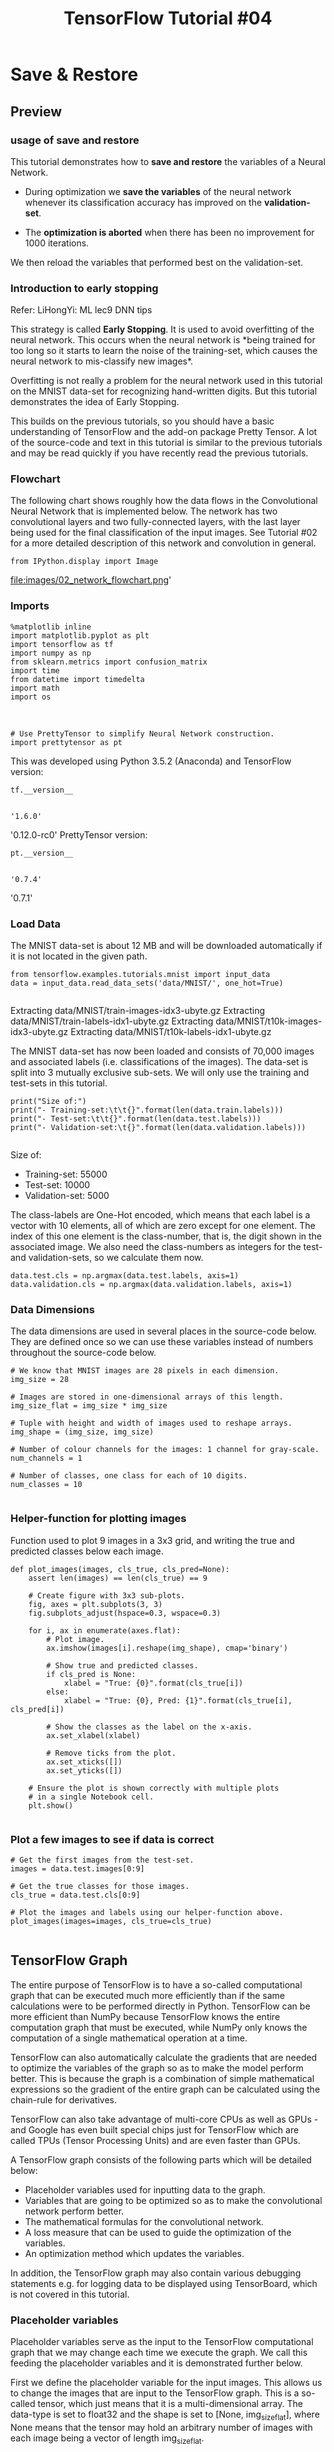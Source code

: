#+TITLE: TensorFlow Tutorial #04
* Save & Restore
** Preview
*** usage of save and restore
This tutorial demonstrates how to *save and restore* the variables of a Neural
Network.

- During optimization we *save the variables* of the neural network whenever its
  classification accuracy has improved on the *validation-set*.

- The *optimization is aborted* when there has been no improvement for 1000
  iterations.

We then reload the variables that performed best on the validation-set.

*** Introduction to early stopping
Refer: LiHongYi: ML lec9 DNN tips

This strategy is called *Early Stopping*. It is used to avoid overfitting of the
neural network. This occurs when the neural network is *being trained for too
long so it starts to learn the noise of the training-set, which causes the
neural network to mis-classify new images*.

Overfitting is not really a problem for the neural network used in this tutorial
on the MNIST data-set for recognizing hand-written digits. But this tutorial
demonstrates the idea of Early Stopping.

This builds on the previous tutorials, so you should have a basic understanding
of TensorFlow and the add-on package Pretty Tensor. A lot of the source-code and
text in this tutorial is similar to the previous tutorials and may be read
quickly if you have recently read the previous tutorials.

*** Flowchart
The following chart shows roughly how the data flows in the Convolutional Neural
Network that is implemented below. The network has two convolutional layers and
two fully-connected layers, with the last layer being used for the final
classification of the input images. See Tutorial #02 for a more detailed
description of this network and convolution in general.

#+BEGIN_SRC ipython :session :exports both :async t :results raw drawer
from IPython.display import Image
#+END_SRC

file:images/02_network_flowchart.png'

*** Imports
#+BEGIN_SRC ipython :session :exports both :async t :results raw drawer
%matplotlib inline
import matplotlib.pyplot as plt
import tensorflow as tf
import numpy as np
from sklearn.metrics import confusion_matrix
import time
from datetime import timedelta
import math
import os
#+END_SRC

#+RESULTS:
:RESULTS:
# Out[1]:
:END:

​
#+BEGIN_SRC ipython :session :exports both :async t :results raw drawer
# Use PrettyTensor to simplify Neural Network construction.
import prettytensor as pt
#+END_SRC

#+RESULTS:
:RESULTS:
# Out[2]:
:END:

This was developed using Python 3.5.2 (Anaconda) and TensorFlow version:

#+BEGIN_SRC ipython :session :exports both :async t :results raw drawer
tf.__version__

#+END_SRC

#+RESULTS:
:RESULTS:
# Out[3]:
: '1.6.0'
:END:

'0.12.0-rc0'
PrettyTensor version:

#+BEGIN_SRC ipython :session :exports both :async t :results raw drawer
pt.__version__

#+END_SRC

#+RESULTS:
:RESULTS:
# Out[4]:
: '0.7.4'
:END:

'0.7.1'

*** Load Data
The MNIST data-set is about 12 MB and will be downloaded automatically if it is
not located in the given path.

#+BEGIN_SRC ipython :session :exports both :async t :results raw drawer
from tensorflow.examples.tutorials.mnist import input_data
data = input_data.read_data_sets('data/MNIST/', one_hot=True)

#+END_SRC

#+RESULTS:
:RESULTS:
# Out[5]:
:END:

Extracting data/MNIST/train-images-idx3-ubyte.gz
Extracting data/MNIST/train-labels-idx1-ubyte.gz
Extracting data/MNIST/t10k-images-idx3-ubyte.gz
Extracting data/MNIST/t10k-labels-idx1-ubyte.gz

The MNIST data-set has now been loaded and consists of 70,000 images and
associated labels (i.e. classifications of the images). The data-set is split
into 3 mutually exclusive sub-sets. We will only use the training and test-sets
in this tutorial.

#+BEGIN_SRC ipython :session :exports both :async t :results raw drawer
print("Size of:")
print("- Training-set:\t\t{}".format(len(data.train.labels)))
print("- Test-set:\t\t{}".format(len(data.test.labels)))
print("- Validation-set:\t{}".format(len(data.validation.labels)))

#+END_SRC

#+RESULTS:
:RESULTS:
# Out[6]:
:END:

Size of:
- Training-set:		55000
- Test-set:		10000
- Validation-set:	5000

The class-labels are One-Hot encoded, which means that each label is a vector
with 10 elements, all of which are zero except for one element. The index of
this one element is the class-number, that is, the digit shown in the associated
image. We also need the class-numbers as integers for the test- and
validation-sets, so we calculate them now.

#+BEGIN_SRC ipython :session :exports both :async t :results raw drawer
data.test.cls = np.argmax(data.test.labels, axis=1)
data.validation.cls = np.argmax(data.validation.labels, axis=1)
#+END_SRC

#+RESULTS:
:RESULTS:
# Out[8]:
:END:

*** Data Dimensions
The data dimensions are used in several places in the source-code below. They
are defined once so we can use these variables instead of numbers throughout the
source-code below.

#+BEGIN_SRC ipython :session :exports both :async t :results raw drawer
# We know that MNIST images are 28 pixels in each dimension.
img_size = 28

# Images are stored in one-dimensional arrays of this length.
img_size_flat = img_size * img_size

# Tuple with height and width of images used to reshape arrays.
img_shape = (img_size, img_size)

# Number of colour channels for the images: 1 channel for gray-scale.
num_channels = 1

# Number of classes, one class for each of 10 digits.
num_classes = 10

#+END_SRC

#+RESULTS:
:RESULTS:
# Out[10]:
:END:

*** Helper-function for plotting images
Function used to plot 9 images in a 3x3 grid, and writing the true and predicted
classes below each image.

#+BEGIN_SRC ipython :session :exports both :async t :results raw drawer
def plot_images(images, cls_true, cls_pred=None):
    assert len(images) == len(cls_true) == 9

    # Create figure with 3x3 sub-plots.
    fig, axes = plt.subplots(3, 3)
    fig.subplots_adjust(hspace=0.3, wspace=0.3)

    for i, ax in enumerate(axes.flat):
        # Plot image.
        ax.imshow(images[i].reshape(img_shape), cmap='binary')

        # Show true and predicted classes.
        if cls_pred is None:
            xlabel = "True: {0}".format(cls_true[i])
        else:
            xlabel = "True: {0}, Pred: {1}".format(cls_true[i], cls_pred[i])

        # Show the classes as the label on the x-axis.
        ax.set_xlabel(xlabel)

        # Remove ticks from the plot.
        ax.set_xticks([])
        ax.set_yticks([])

    # Ensure the plot is shown correctly with multiple plots
    # in a single Notebook cell.
    plt.show()

#+END_SRC

#+RESULTS:
:RESULTS:
# Out[12]:
:END:

*** Plot a few images to see if data is correct
#+BEGIN_SRC ipython :session :exports both :async t :results raw drawer
 # Get the first images from the test-set.
 images = data.test.images[0:9]

 # Get the true classes for those images.
 cls_true = data.test.cls[0:9]

 # Plot the images and labels using our helper-function above.
 plot_images(images=images, cls_true=cls_true)

#+END_SRC

#+RESULTS:
:RESULTS:
# Out[13]:
[[file:./obipy-resources/6119MNy.png]]
:END:

** TensorFlow Graph
 The entire purpose of TensorFlow is to have a so-called computational graph
 that can be executed much more efficiently than if the same calculations were
 to be performed directly in Python. TensorFlow can be more efficient than NumPy
 because TensorFlow knows the entire computation graph that must be executed,
 while NumPy only knows the computation of a single mathematical operation at a
 time.

 TensorFlow can also automatically calculate the gradients that are needed to
 optimize the variables of the graph so as to make the model perform better.
 This is because the graph is a combination of simple mathematical expressions
 so the gradient of the entire graph can be calculated using the chain-rule for
 derivatives.

 TensorFlow can also take advantage of multi-core CPUs as well as GPUs - and
 Google has even built special chips just for TensorFlow which are called TPUs
 (Tensor Processing Units) and are even faster than GPUs.

 A TensorFlow graph consists of the following parts which will be detailed
 below:


  - Placeholder variables used for inputting data to the graph.
  - Variables that are going to be optimized so as to make the convolutional network perform better.
  - The mathematical formulas for the convolutional network.
  - A loss measure that can be used to guide the optimization of the variables.
  - An optimization method which updates the variables.


In addition, the TensorFlow graph may also contain various debugging statements
e.g. for logging data to be displayed using TensorBoard, which is not covered in
this tutorial.

*** Placeholder variables
 Placeholder variables serve as the input to the TensorFlow computational graph
 that we may change each time we execute the graph. We call this feeding the
 placeholder variables and it is demonstrated further below.

 First we define the placeholder variable for the input images. This allows us
 to change the images that are input to the TensorFlow graph. This is a
 so-called tensor, which just means that it is a multi-dimensional array. The
 data-type is set to float32 and the shape is set to [None, img_size_flat],
 where None means that the tensor may hold an arbitrary number of images with
 each image being a vector of length img_size_flat.

#+BEGIN_SRC ipython :session :exports both :async t :results raw drawer
 x = tf.placeholder(tf.float32, shape=[None, img_size_flat], name='x')

#+END_SRC

#+RESULTS:
:RESULTS:
# Out[14]:
:END:

The convolutional layers expect x to be encoded as a 4-dim tensor so we have to
reshape it so its shape is instead [num_images, img_height, img_width,
num_channels]. Note that img_height == img_width == img_size and num_images can
be inferred automatically by using -1 for the size of the first dimension. So
the reshape operation is:

#+BEGIN_SRC ipython :session :exports both :async t :results raw drawer
 x_image = tf.reshape(x, [-1, img_size, img_size, num_channels])

#+END_SRC

#+RESULTS:
:RESULTS:
# Out[15]:
:END:

 Next we have the placeholder variable for the true labels associated with the
 images that were input in the placeholder variable x. The shape of this
 placeholder variable is [None, num_classes] which means it may hold an
 arbitrary number of labels and each label is a vector of length num_classes
 which is 10 in this case.

#+BEGIN_SRC ipython :session :exports both :async t :results raw drawer
 y_true = tf.placeholder(tf.float32, shape=[None, 10], name='y_true')

#+END_SRC

#+RESULTS:
:RESULTS:
# Out[16]:
:END:

 We could also have a placeholder variable for the class-number, but we will
 instead calculate it using argmax. Note that this is a TensorFlow operator so
 nothing is calculated at this point.

#+BEGIN_SRC ipython :session :exports both :async t :results raw drawer
 y_true_cls = tf.argmax(y_true, axis=1)
#+END_SRC

#+RESULTS:
:RESULTS:
# Out[17]:
:END:

*** Neural Network
 This section implements the *Convolutional Neural Network using Pretty Tensor*,
 which is much simpler than a direct implementation in TensorFlow, see Tutorial
 #03.

 The basic idea is to *wrap the input tensor x_image* in a *Pretty Tensor
 object* which has helper-functions for adding new computational layers so as to
 create an entire neural network. Pretty Tensor takes care of the variable
 allocation, etc.

#+BEGIN_SRC ipython :session :exports both :async t :results raw drawer
 x_pretty = pt.wrap(x_image)

#+END_SRC

#+RESULTS:
:RESULTS:
# Out[18]:
:END:

 Now that we have wrapped the input image in a Pretty Tensor object, we can add
 the convolutional and fully-connected layers in just a few lines of
 source-code.

 Note that ~pt.defaults_scope(activation_fn=tf.nn.relu)~ makes
 ~activation_fn=tf.nn.relu~ an argument for *each of the layers* constructed
 inside the with-block, so that Rectified Linear Units (ReLU) are used for each
 of these layers. The defaults_scope makes it easy to change arguments for all
 of the layers.

#+BEGIN_SRC ipython :session :exports both :async t :results raw drawer
 with pt.defaults_scope(activation_fn=tf.nn.relu):
     y_pred, loss = x_pretty.\
         conv2d(kernel=5, depth=16, name='layer_conv1').\
         max_pool(kernel=2, stride=2).\
         conv2d(kernel=5, depth=36, name='layer_conv2').\
         max_pool(kernel=2, stride=2).\
         flatten().\
         fully_connected(size=128, name='layer_fc1').\
         softmax_classifier(num_classes=num_classes, labels=y_true)

#+END_SRC

#+RESULTS:
:RESULTS:
# Out[19]:
:END:

*** Getting the Weights
 Further below, we want to *plot the weights of the neural network*. When the
 network is constructed using Pretty Tensor, all the variables of the layers are
 created indirectly by Pretty Tensor. We therefore have to retrieve the
 variables from TensorFlow.

 We used the names ~layer_conv1~ and ~layer_conv2~ for the two convolutional
 layers. These are also called *variable scopes* (not to be confused with
 ~defaults_scope~ as described above). Pretty Tensor automatically gives names
 to the variables it creates for each layer, so we can retrieve the weights for
 a layer using the *layer's scope-name* and the variable-name.

 The implementation is somewhat awkward because we have to use the TensorFlow
 function ~get_variable()~ which was designed for another purpose; either

 - creating a new variable
 - re-using an existing variable.

 The easiest thing is to make the following helper-function.

#+BEGIN_SRC ipython :session :exports both :async t :results raw drawer
 def get_weights_variable(layer_name):
     # Retrieve an existing variable named 'weights' in the scope
     # with the given layer_name.
     # This is awkward because the TensorFlow function was
     # really intended for another purpose.

     with tf.variable_scope(layer_name, reuse=True):
         variable = tf.get_variable('weights')

     return variable

#+END_SRC

#+RESULTS:
:RESULTS:
# Out[20]:
:END:

 Using this helper-function we can retrieve the variables. These are TensorFlow
 objects. In order to get the contents of the variables, you must do something
 like: contents = session.run(weights_conv1) as demonstrated further below.

#+BEGIN_SRC ipython :session :exports both :async t :results raw drawer
 weights_conv1 = get_weights_variable(layer_name='layer_conv1')
 weights_conv2 = get_weights_variable(layer_name='layer_conv2')

#+END_SRC

#+RESULTS:
:RESULTS:
# Out[21]:
:END:

*** Optimization Method
 Pretty Tensor gave us the predicted class-label (y_pred) as well as a
 loss-measure that must be minimized, so as to improve the ability of the neural
 network to classify the input images.

 It is unclear from the documentation for Pretty Tensor whether the loss-measure
 is cross-entropy or something else. But we now use the AdamOptimizer to
 minimize the loss.

 Note that optimization is not performed at this point. In fact, nothing is
 calculated at all, we just add the optimizer-object to the TensorFlow graph for
 later execution.

#+BEGIN_SRC ipython :session :exports both :async t :results raw drawer
 optimizer = tf.train.AdamOptimizer(learning_rate=1e-4).minimize(loss)

#+END_SRC

#+RESULTS:
:RESULTS:
# Out[22]:
:END:

*** Performance Measures
 We need a few more *performance measures to display the progress* to the user.

 First we calculate the predicted class number from the output of the neural
 network ~y_pred~, which is a vector with 10 elements. The class number is the
 index of the largest element.

#+BEGIN_SRC ipython :session :exports both :async t :results raw drawer
 y_pred_cls = tf.argmax(y_pred, dimension=1)

#+END_SRC

#+RESULTS:
:RESULTS:
# Out[23]:
:END:

 Then we create a vector of booleans telling us whether the predicted class
 equals the true class of each image.

#+BEGIN_SRC ipython :session :exports both :async t :results raw drawer
 correct_prediction = tf.equal(y_pred_cls, y_true_cls)

#+END_SRC

#+RESULTS:
:RESULTS:
# Out[24]:
:END:

The classification accuracy is calculated by first type-casting the vector of
booleans to floats, so that False becomes 0 and True becomes 1, and then taking
the average of these numbers.

#+BEGIN_SRC ipython :session :exports both :async t :results raw drawer
 accuracy = tf.reduce_mean(tf.cast(correct_prediction, tf.float32))

#+END_SRC

#+RESULTS:
:RESULTS:
# Out[25]:
:END:

*** Saver
 In order to *save the variables of the neural network*, we now create a
 so-called *Saver-object* which is used for *storing and retrieving* all the
 variables of the TensorFlow graph. Nothing is actually saved at this point,
 which will be done further below in the ~optimize()~ function.

#+BEGIN_SRC ipython :session :exports both :async t :results raw drawer
 saver = tf.train.Saver()

#+END_SRC

#+RESULTS:
:RESULTS:
# Out[26]:
:END:

 The *saved files* are often called *checkpoints* because they may be written at
 regular intervals during optimization.

 This is the directory used for saving and retrieving the data.

#+BEGIN_SRC ipython :session :exports both :async t :results raw drawer
 save_dir = 'checkpoints/'

#+END_SRC

#+RESULTS:
:RESULTS:
# Out[27]:
:END:

Create the directory if it does not exist.

#+BEGIN_SRC ipython :session :exports both :async t :results raw drawer
 if not os.path.exists(save_dir):
     os.makedirs(save_dir)

#+END_SRC

#+RESULTS:
:RESULTS:
# Out[28]:
:END:

 This is the path for the checkpoint-file.

#+BEGIN_SRC ipython :session :exports both :async t :results raw drawer
 save_path = os.path.join(save_dir, 'best_validation')

#+END_SRC

#+RESULTS:
:RESULTS:
# Out[29]:
:END:

** TensorFlow Run
*** Create TensorFlow session
 Once the TensorFlow graph has been created, we have to create a TensorFlow
 session which is used to execute the graph.

#+BEGIN_SRC ipython :session :exports both :async t :results raw drawer
 session = tf.Session()

#+END_SRC

#+RESULTS:
:RESULTS:
# Out[30]:
:END:

*** Initialize variables
 The variables for weights and biases must be initialized before we start
 optimizing them. We make a simple wrapper-function for this, because we will
 call it again below.

#+BEGIN_SRC ipython :session :exports both :async t :results raw drawer
 def init_variables():
     session.run(tf.global_variables_initializer())

#+END_SRC

#+RESULTS:
:RESULTS:
# Out[31]:
:END:

Execute the function now to initialize the variables.

#+BEGIN_SRC ipython :session :exports both :async t :results raw drawer
 init_variables()
#+END_SRC

#+RESULTS:
:RESULTS:
# Out[32]:
:END:

*** Helper-function to perform optimization iterations
 There are 55,000 images in the training-set. It takes a long time to calculate
 the gradient of the model using all these images. We therefore only use a small
 batch of images in each iteration of the optimizer.

 If your computer crashes or becomes very slow because you run out of RAM, then
 you may try and lower this number, but you may then need to perform more
 optimization iterations.

#+BEGIN_SRC ipython :session :exports both :async t :results raw drawer
 train_batch_size = 64

#+END_SRC

#+RESULTS:
:RESULTS:
# Out[33]:
:END:

 The classification accuracy for the validation-set will be calculated for every
 100 iterations of the optimization function below. The optimization will be
 stopped if the validation accuracy has not been improved in 1000 iterations. We
 need a few variables to keep track of this.

#+BEGIN_SRC ipython :session :exports both :async t :results raw drawer
 # Best validation accuracy seen so far.
 best_validation_accuracy = 0.0

 # Iteration-number for last improvement to validation accuracy.
 last_improvement = 0

 # Stop optimization if no improvement found in this many iterations.
 require_improvement = 1000

#+END_SRC

#+RESULTS:
:RESULTS:
# Out[34]:
:END:

 Function for performing a number of optimization iterations so as to
 *gradually* *improve the variables of the network layers*. In each iteration, a
 new batch of data is selected from the training-set and then TensorFlow
 executes the optimizer using those training samples. The progress is printed
 every 100 iterations where the validation accuracy is also calculated and saved
 to a file if it is an improvement.

#+BEGIN_SRC ipython :session :exports both :async t :results raw drawer
 # Counter for total number of iterations performed so far.
 total_iterations = 0

 def optimize(num_iterations):
     # Ensure we update the global variables rather than local copies.
     global total_iterations
     global best_validation_accuracy
     global last_improvement

     # Start-time used for printing time-usage below.
     start_time = time.time()

     for i in range(num_iterations):

         # Increase the total number of iterations performed.
         # It is easier to update it in each iteration because
         # we need this number several times in the following.
         total_iterations += 1

         # Get a batch of training examples.
         # x_batch now holds a batch of images and
         # y_true_batch are the true labels for those images.
         x_batch, y_true_batch = data.train.next_batch(train_batch_size)

         # Put the batch into a dict with the proper names
         # for placeholder variables in the TensorFlow graph.
         feed_dict_train = {x: x_batch,
                            y_true: y_true_batch}

         # Run the optimizer using this batch of training data.
         # TensorFlow assigns the variables in feed_dict_train
         # to the placeholder variables and then runs the optimizer.
         session.run(optimizer, feed_dict=feed_dict_train)

         # Print status every 100 iterations and after last iteration.
         if (total_iterations % 100 == 0) or (i == (num_iterations - 1)):

             # Calculate the accuracy on the training-batch.
             acc_train = session.run(accuracy, feed_dict=feed_dict_train)

             # Calculate the accuracy on the validation-set.
             # The function returns 2 values but we only need the first.
             acc_validation, _ = validation_accuracy()

             # If validation accuracy is an improvement over best-known.
             if acc_validation > best_validation_accuracy:
                 # Update the best-known validation accuracy.
                 best_validation_accuracy = acc_validation

                 # Set the iteration for the last improvement to current.
                 last_improvement = total_iterations

                 # Save all variables of the TensorFlow graph to file.
                 saver.save(sess=session, save_path=save_path)

                 # A string to be printed below, shows improvement found.
                 improved_str = '*'
             else:
                 # An empty string to be printed below.
                 # Shows that no improvement was found.
                 improved_str = ''

             # Status-message for printing.
             msg = "Iter: {0:>6}, Train-Batch Accuracy: {1:>6.1%}, Validation Acc: {2:>6.1%} {3}"

             # Print it.
             print(msg.format(i + 1, acc_train, acc_validation, improved_str))

         # If no improvement found in the required number of iterations.
         if total_iterations - last_improvement > require_improvement:
             print("No improvement found in a while, stopping optimization.")

             # Break out from the for-loop.
             break

     # Ending time.
     end_time = time.time()

     # Difference between start and end-times.
     time_dif = end_time - start_time

     # Print the time-usage.
     print("Time usage: " + str(timedelta(seconds=int(round(time_dif)))))

#+END_SRC

#+RESULTS:
:RESULTS:
# Out[35]:
:END:

*** Helper-function to plot example errors
 Function for plotting examples of images from the test-set that have been
 mis-classified.

#+BEGIN_SRC ipython :session :exports both :async t :results raw drawer
 def plot_example_errors(cls_pred, correct):
     # This function is called from print_test_accuracy() below.

     # cls_pred is an array of the predicted class-number for
     # all images in the test-set.

     # correct is a boolean array whether the predicted class
     # is equal to the true class for each image in the test-set.

     # Negate the boolean array.
     incorrect = (correct == False)

     # Get the images from the test-set that have been
     # incorrectly classified.
     images = data.test.images[incorrect]

     # Get the predicted classes for those images.
     cls_pred = cls_pred[incorrect]

     # Get the true classes for those images.
     cls_true = data.test.cls[incorrect]

     # Plot the first 9 images.
     plot_images(images=images[0:9],
                 cls_true=cls_true[0:9],
                 cls_pred=cls_pred[0:9])

#+END_SRC

#+RESULTS:
:RESULTS:
# Out[36]:
:END:

*** Helper-function to plot confusion matrix

    #+BEGIN_SRC ipython :session :exports both :async t :results raw drawer
 def plot_confusion_matrix(cls_pred):
     # This is called from print_test_accuracy() below.

     # cls_pred is an array of the predicted class-number for
     # all images in the test-set.

     # Get the true classifications for the test-set.
     cls_true = data.test.cls

     # Get the confusion matrix using sklearn.
     cm = confusion_matrix(y_true=cls_true,
                           y_pred=cls_pred)

     # Print the confusion matrix as text.
     print(cm)

     # Plot the confusion matrix as an image.
     plt.matshow(cm)

     # Make various adjustments to the plot.
     plt.colorbar()
     tick_marks = np.arange(num_classes)
     plt.xticks(tick_marks, range(num_classes))
     plt.yticks(tick_marks, range(num_classes))
     plt.xlabel('Predicted')
     plt.ylabel('True')

     # Ensure the plot is shown correctly with multiple plots
     # in a single Notebook cell.
     plt.show()

    #+END_SRC

    #+RESULTS:
    :RESULTS:
    # Out[37]:
    :END:

*** Helper-functions for calculating classifications
 This function calculates the predicted classes of images and also returns a
 boolean array whether the classification of each image is correct.

 The calculation is done in batches because it might use too much RAM otherwise.
 If your computer crashes then you can try and lower the batch-size.

#+BEGIN_SRC ipython :session :exports both :async t :results raw drawer
 # Split the data-set in batches of this size to limit RAM usage.
 batch_size = 256

 def predict_cls(images, labels, cls_true):
     # Number of images.
     num_images = len(images)

     # Allocate an array for the predicted classes which
     # will be calculated in batches and filled into this array.
     cls_pred = np.zeros(shape=num_images, dtype=np.int)

     # Now calculate the predicted classes for the batches.
     # We will just iterate through all the batches.
     # There might be a more clever and Pythonic way of doing this.

     # The starting index for the next batch is denoted i.
     i = 0

     while i < num_images:
         # The ending index for the next batch is denoted j.
         j = min(i + batch_size, num_images)

         # Create a feed-dict with the images and labels
         # between index i and j.
         feed_dict = {x: images[i:j, :],
                      y_true: labels[i:j, :]}

         # Calculate the predicted class using TensorFlow.
         cls_pred[i:j] = session.run(y_pred_cls, feed_dict=feed_dict)

         # Set the start-index for the next batch to the
         # end-index of the current batch.
         i = j

     # Create a boolean array whether each image is correctly classified.
     correct = (cls_true == cls_pred)

     return correct, cls_pred

#+END_SRC

#+RESULTS:
:RESULTS:
# Out[38]:
:END:

Calculate the predicted class for the test-set.

#+BEGIN_SRC ipython :session :exports both :async t :results raw drawer
 def predict_cls_test():
     return predict_cls(images = data.test.images,
                        labels = data.test.labels,
                        cls_true = data.test.cls)

#+END_SRC

#+RESULTS:
:RESULTS:
# Out[39]:
:END:

Calculate the predicted class for the validation-set.

#+BEGIN_SRC ipython :session :exports both :async t :results raw drawer
 def predict_cls_validation():
     return predict_cls(images = data.validation.images,
                        labels = data.validation.labels,
                        cls_true = data.validation.cls)

#+END_SRC

#+RESULTS:
:RESULTS:
# Out[40]:
:END:

*** Helper-functions for the classification accuracy
 This function calculates the classification accuracy given a boolean array
 whether each image was correctly classified. E.g. cls_accuracy([True, True,
 False, False, False]) = 2/5 = 0.4

#+BEGIN_SRC ipython :session :exports both :async t :results raw drawer
 def cls_accuracy(correct):
     # Calculate the number of correctly classified images.
     # When summing a boolean array, False means 0 and True means 1.
     correct_sum = correct.sum()

     # Classification accuracy is the number of correctly classified
     # images divided by the total number of images in the test-set.
     acc = float(correct_sum) / len(correct)

     return acc, correct_sum

#+END_SRC

#+RESULTS:
:RESULTS:
# Out[41]:
:END:

 Calculate the classification accuracy on the validation-set.

#+BEGIN_SRC ipython :session :exports both :async t :results raw drawer
 def validation_accuracy():
     # Get the array of booleans whether the classifications are correct
     # for the validation-set.
     # The function returns two values but we only need the first.
     correct, _ = predict_cls_validation()

     # Calculate the classification accuracy and return it.
     return cls_accuracy(correct)

#+END_SRC

#+RESULTS:
:RESULTS:
# Out[42]:
:END:

*** Helper-function for showing the performance
 Function for printing the classification accuracy on the test-set.

 It takes a while to compute the classification for all the images in the
 test-set, that's why the results are re-used by calling the above functions
 directly from this function, so the classifications don't have to be
 recalculated by each function.

#+BEGIN_SRC ipython :session :exports both :async t :results raw drawer
 def print_test_accuracy(show_example_errors=False,
                         show_confusion_matrix=False):

     # For all the images in the test-set,
     # calculate the predicted classes and whether they are correct.
     correct, cls_pred = predict_cls_test()

     # Classification accuracy and the number of correct classifications.
     acc, num_correct = cls_accuracy(correct)

     # Number of images being classified.
     num_images = len(correct)

     # Print the accuracy.
     msg = "Accuracy on Test-Set: {0:.1%} ({1} / {2})"
     print(msg.format(acc, num_correct, num_images))

     # Plot some examples of mis-classifications, if desired.
     if show_example_errors:
         print("Example errors:")
         plot_example_errors(cls_pred=cls_pred, correct=correct)

     # Plot the confusion matrix, if desired.
     if show_confusion_matrix:
         print("Confusion Matrix:")
         plot_confusion_matrix(cls_pred=cls_pred)

#+END_SRC

#+RESULTS:
:RESULTS:
# Out[43]:
:END:

*** Helper-function for plotting convolutional weights
#+BEGIN_SRC ipython :session :exports both :async t :results raw drawer
  def plot_conv_weights(weights, input_channel=0):
      # Assume weights are TensorFlow ops for 4-dim variables
      # e.g. weights_conv1 or weights_conv2.

      # Retrieve the values of the weight-variables from TensorFlow.
      # A feed-dict is not necessary because nothing is calculated.
      w = session.run(weights)

      # Print mean and standard deviation.
      print("Mean: {0:.5f}, Stdev: {1:.5f}".format(w.mean(), w.std()))

      # Get the lowest and highest values for the weights.
      # This is used to correct the colour intensity across
      # the images so they can be compared with each other.
      w_min = np.min(w)
      w_max = np.max(w)

      # Number of filters used in the conv. layer.
      num_filters = w.shape[3]

      # Number of grids to plot.
      # Rounded-up, square-root of the number of filters.
      num_grids = math.ceil(math.sqrt(num_filters))

      # Create figure with a grid of sub-plots.
      fig, axes = plt.subplots(num_grids, num_grids)

      # Plot all the filter-weights.
      for i, ax in enumerate(axes.flat):
          # Only plot the valid filter-weights.
          if i<num_filters:
              # Get the weights for the i'th filter of the input channel.
              # The format of this 4-dim tensor is determined by the
              # TensorFlow API. See Tutorial #02 for more details.
              img = w[:, :, input_channel, i]

              # Plot image.
              ax.imshow(img, vmin=w_min, vmax=w_max,
                        interpolation='nearest', cmap='seismic')

          # Remove ticks from the plot.
          ax.set_xticks([])
          ax.set_yticks([])

      # Ensure the plot is shown correctly with multiple plots
      # in a single Notebook cell.
      plt.show()

#+END_SRC

#+RESULTS:
:RESULTS:
# Out[44]:
:END:

*** Performance before any optimization
 The accuracy on the test-set is very low because the model variables have only
 been initialized and not optimized at all, so it just classifies the images
 randomly.

#+BEGIN_SRC ipython :session :exports both :async t :results raw drawer
 print_test_accuracy()

#+END_SRC

#+RESULTS:
:RESULTS:
# Out[45]:
:END:

 Accuracy on Test-Set: 8.5% (849 / 10000)

 The convolutional weights are random, but it can be difficult to see any
 difference from the optimized weights that are shown below. The mean and
 standard deviation is shown so we can see whether there is a difference.

#+BEGIN_SRC ipython :session :exports both :async t :results raw drawer
 plot_conv_weights(weights=weights_conv1)

#+END_SRC

#+RESULTS:
:RESULTS:
# Out[47]:
[[file:./obipy-resources/6119LhH.png]]
:END:

 Mean: 0.00880, Stdev: 0.28635

*** Perform 10,000 optimization iterations and save variables
 We now perform 10,000 optimization iterations and *abort the optimization* if
 no improvement is found on the validation-set *in 1000 iterations*.

 An asterisk * is shown if the classification accuracy on the validation-set is
 an improvement.

#+BEGIN_SRC ipython :session :exports both :async t :results raw drawer
 optimize(num_iterations=10000) #<- will save the variables inside of this fn
#+END_SRC

#+RESULTS:
:RESULTS:
# Out[48]:
:END:

 Iter:    100, Train-Batch Accuracy:  84.4%, Validation Acc:  85.2% *
 Iter:    200, Train-Batch Accuracy:  92.2%, Validation Acc:  91.5% *
 Iter:    300, Train-Batch Accuracy:  95.3%, Validation Acc:  93.7% *
 Iter:    400, Train-Batch Accuracy:  92.2%, Validation Acc:  94.3% *
 Iter:    500, Train-Batch Accuracy:  98.4%, Validation Acc:  94.7% *
 Iter:    600, Train-Batch Accuracy:  93.8%, Validation Acc:  94.7%
 Iter:    700, Train-Batch Accuracy:  98.4%, Validation Acc:  95.6% *
 Iter:    800, Train-Batch Accuracy: 100.0%, Validation Acc:  96.3% *
 Iter:    900, Train-Batch Accuracy:  98.4%, Validation Acc:  96.4% *
 Iter:   1000, Train-Batch Accuracy: 100.0%, Validation Acc:  96.9% *
 Iter:   1100, Train-Batch Accuracy:  96.9%, Validation Acc:  97.0% *
 Iter:   1200, Train-Batch Accuracy:  93.8%, Validation Acc:  97.0% *
 Iter:   1300, Train-Batch Accuracy:  92.2%, Validation Acc:  97.2% *
 Iter:   1400, Train-Batch Accuracy: 100.0%, Validation Acc:  97.3% *
 Iter:   1500, Train-Batch Accuracy:  96.9%, Validation Acc:  97.4% *
 Iter:   1600, Train-Batch Accuracy: 100.0%, Validation Acc:  97.7% *
 Iter:   1700, Train-Batch Accuracy: 100.0%, Validation Acc:  97.8% *
 Iter:   1800, Train-Batch Accuracy:  98.4%, Validation Acc:  97.7%
 Iter:   1900, Train-Batch Accuracy:  98.4%, Validation Acc:  98.1% *
 Iter:   2000, Train-Batch Accuracy:  95.3%, Validation Acc:  98.0%
 Iter:   2100, Train-Batch Accuracy:  98.4%, Validation Acc:  97.9%
 Iter:   2200, Train-Batch Accuracy: 100.0%, Validation Acc:  98.0%
 Iter:   2300, Train-Batch Accuracy:  96.9%, Validation Acc:  98.1%
 Iter:   2400, Train-Batch Accuracy:  93.8%, Validation Acc:  98.1%
 Iter:   2500, Train-Batch Accuracy:  98.4%, Validation Acc:  98.2% *
 Iter:   2600, Train-Batch Accuracy:  98.4%, Validation Acc:  98.0%
 Iter:   2700, Train-Batch Accuracy:  98.4%, Validation Acc:  98.0%
 Iter:   2800, Train-Batch Accuracy:  96.9%, Validation Acc:  98.1%
 Iter:   2900, Train-Batch Accuracy:  96.9%, Validation Acc:  98.2%
 Iter:   3000, Train-Batch Accuracy:  98.4%, Validation Acc:  98.2%
 Iter:   3100, Train-Batch Accuracy: 100.0%, Validation Acc:  98.1%
 Iter:   3200, Train-Batch Accuracy: 100.0%, Validation Acc:  98.3% *
 Iter:   3300, Train-Batch Accuracy:  98.4%, Validation Acc:  98.4% *
 Iter:   3400, Train-Batch Accuracy:  95.3%, Validation Acc:  98.0%
 Iter:   3500, Train-Batch Accuracy:  98.4%, Validation Acc:  98.3%
 Iter:   3600, Train-Batch Accuracy: 100.0%, Validation Acc:  98.5% *
 Iter:   3700, Train-Batch Accuracy:  98.4%, Validation Acc:  98.3%
 Iter:   3800, Train-Batch Accuracy:  96.9%, Validation Acc:  98.1%
 Iter:   3900, Train-Batch Accuracy:  96.9%, Validation Acc:  98.5%
 Iter:   4000, Train-Batch Accuracy: 100.0%, Validation Acc:  98.4%
 Iter:   4100, Train-Batch Accuracy: 100.0%, Validation Acc:  98.5%
 Iter:   4200, Train-Batch Accuracy: 100.0%, Validation Acc:  98.3%
 Iter:   4300, Train-Batch Accuracy: 100.0%, Validation Acc:  98.6% *
 Iter:   4400, Train-Batch Accuracy:  96.9%, Validation Acc:  98.4%
 Iter:   4500, Train-Batch Accuracy:  98.4%, Validation Acc:  98.5%
 Iter:   4600, Train-Batch Accuracy:  98.4%, Validation Acc:  98.5%
 Iter:   4700, Train-Batch Accuracy:  98.4%, Validation Acc:  98.4%
 Iter:   4800, Train-Batch Accuracy: 100.0%, Validation Acc:  98.8% *
 Iter:   4900, Train-Batch Accuracy: 100.0%, Validation Acc:  98.8% |
 Iter:   5000, Train-Batch Accuracy:  98.4%, Validation Acc:  98.6% |
 Iter:   5100, Train-Batch Accuracy:  98.4%, Validation Acc:  98.6% |
 Iter:   5200, Train-Batch Accuracy: 100.0%, Validation Acc:  98.6% |
 Iter:   5300, Train-Batch Accuracy:  96.9%, Validation Acc:  98.5% |  here is 10*100 = 1000 iteration
 Iter:   5400, Train-Batch Accuracy:  98.4%, Validation Acc:  98.7% |  without any improvement.
 Iter:   5500, Train-Batch Accuracy:  98.4%, Validation Acc:  98.6% |
 Iter:   5600, Train-Batch Accuracy: 100.0%, Validation Acc:  98.4% |
 Iter:   5700, Train-Batch Accuracy: 100.0%, Validation Acc:  98.6% |
 Iter:   5800, Train-Batch Accuracy: 100.0%, Validation Acc:  98.7% |
 No improvement found in a while, stopping optimization.
 Time usage: 0:00:28

 #+BEGIN_SRC ipython :session :exports both :async t :results raw drawer
 print_test_accuracy(show_example_errors=True,
                     show_confusion_matrix=True)
 #+END_SRC

 #+RESULTS:
 :RESULTS:
 # Out[49]:
 [[file:./obipy-resources/6119YrN.png]]
 :END:

 Accuracy on Test-Set: 98.4% (9842 / 10000)
 Example errors:

 Confusion Matrix:
 [[ 974    0    0    0    0    1    2    0    2    1]
  [   0 1127    2    2    0    0    1    0    3    0]
  [   4    4 1012    4    1    0    0    3    4    0]
  [   0    0    1 1005    0    2    0    0    2    0]
  [   1    0    1    0  961    0    2    0    3   14]
  [   2    0    1    6    0  880    1    0    1    1]
  [   4    2    0    1    3    4  942    0    2    0]
  [   1    1    8    6    1    0    0  994    1   16]
  [   6    0    1    4    1    1    1    2  952    6]
  [   3    3    0    3    2    2    0    0    1  995]]

*** compare optimized weights and initial weights
 *The convolutional weights have now been optimized*. Compare these to the
 random weights shown above. They appear to be almost identical. In fact, I
 first thought there was a bug in the program because the weights look identical
 before and after optimization.

 But try and save the images and compare them side-by-side (you can just
 right-click the image to save it). You will notice very small differences
 before and after optimization.

 The mean and standard deviation has also changed slightly, so the optimized
 weights must be different.
#+BEGIN_SRC ipython :session :exports both :async t :results raw drawer
 plot_conv_weights(weights=weights_conv1)
#+END_SRC

#+RESULTS:
:RESULTS:
# Out[50]:
[[file:./obipy-resources/6119l1T.png]]
:END:

 Mean: 0.02895, Stdev: 0.29949

*** Initialize Variables Again
 *Re-initialize* all the variables of the neural network with *random* values.

#+BEGIN_SRC ipython :session :exports both :async t :results raw drawer
 init_variables()
#+END_SRC

#+RESULTS:
:RESULTS:
# Out[51]:
:END:

 This means the neural network classifies the images completely randomly again,
 so the classification accuracy is very poor because it is like random guesses.

#+BEGIN_SRC ipython :session :exports both :async t :results raw drawer
 print_test_accuracy()
#+END_SRC

#+RESULTS:
:RESULTS:
# Out[52]:
:END:

 Accuracy on Test-Set: 13.4% (1341 / 10000)

 The convolutional weights should now be different from the weights shown above.
#+BEGIN_SRC ipython :session :exports both :async t :results raw drawer
 plot_conv_weights(weights=weights_conv1)
#+END_SRC

#+RESULTS:
:RESULTS:
# Out[53]:
[[file:./obipy-resources/6119y_Z.png]]
:END:

 Mean: -0.01086, Stdev: 0.28023

*** Restore Best Variables
 Re-load all the variables that were saved to file during optimization.
#+BEGIN_SRC ipython :session :exports both :async t :results raw drawer
 saver.restore(sess=session, save_path=save_path)
#+END_SRC

#+RESULTS:
:RESULTS:
# Out[54]:
:END:

 The classification accuracy is high again when using the variables that were
 previously saved.

 Note that the classification accuracy may be slightly higher or lower than that
 reported above, because the variables in the file were chosen to maximize the
 classification accuracy on the validation-set, but the optimization actually
 continued for another 1000 iterations after saving those variables, so we are
 reporting the results for two slightly different sets of variables. Sometimes
 this leads to slightly better or worse performance on the test-set.

#+BEGIN_SRC ipython :session :exports both :async t :results raw drawer
 print_test_accuracy(show_example_errors=True,
                     show_confusion_matrix=True)
#+END_SRC

#+RESULTS:
:RESULTS:
# Out[55]:
[[file:./obipy-resources/6119_Jg.png]]
:END:

 Accuracy on Test-Set: 98.3% (9826 / 10000)
 Example errors:

 Confusion Matrix:
 [[ 973    0    0    0    0    0    2    0    3    2]
  [   0 1124    2    2    0    0    3    0    4    0]
  [   2    1 1027    0    0    0    0    1    1    0]
  [   0    0    1 1005    0    2    0    0    2    0]
  [   0    0    3    0  968    0    1    0    3    7]
  [   2    0    1    9    0  871    3    0    3    3]
  [   4    2    1    0    3    3  939    0    6    0]
  [   1    3   19   11    2    0    0  972    2   18]
  [   6    0    3    5    1    0    1    2  951    5]
  [   3    3    0    1    4    1    0    0    1  996]]

 The convolutional weights should be nearly identical to those shown above,
 although not completely identical because the weights shown above had 1000
 optimization iterations more.

#+BEGIN_SRC ipython :session :exports both :async t :results raw drawer
 plot_conv_weights(weights=weights_conv1)
#+END_SRC

#+RESULTS:
:RESULTS:
# Out[56]:
[[file:./obipy-resources/6119MUm.png]]
:END:

 Mean: 0.02792, Stdev: 0.29822

** Close TensorFlow Session
 We are now done using TensorFlow, so we close the session to release its
 resources.

#+BEGIN_SRC ipython :session :exports both :async t :results raw drawer
 # This has been commented out in case you want to modify and experiment
 # with the Notebook without having to restart it.
 # session.close()

#+END_SRC

** Conclusion
 This tutorial showed how to save and retrieve the variables of a neural network
 in TensorFlow. This can be used in different ways. For example, if you want to
 use a neural network for recognizing images then you only have to train the
 network once and you can then deploy the finished network on other computers.

 Another use of checkpoints is if you have a very large neural network and
 data-set, then you may want to save checkpoints at regular intervals in case
 the computer crashes, so you can continue the optimization at a recent
 checkpoint instead of having to restart the optimization from the beginning.

 This tutorial also showed how to use the validation-set for so-called Early
 Stopping, where the optimization was aborted if it did not regularly improve
 the validation error. This is useful if the neural network starts to overfit
 and learn the noise of the training-set; although it was not really an issue
 with the convolutional network and MNIST data-set used in this tutorial.

 An interesting observation was that the convolutional weights (or filters)
 changed very little from the optimization, even though the performance of the
 network went from random guesses to near-perfect classification. It seems
 strange that the random weights were almost good enough. Why do you think this
 happens?

*** Exercises
 These are a few suggestions for exercises that may help improve your skills
 with TensorFlow. It is important to get hands-on experience with TensorFlow in
 order to learn how to use it properly.

 You may want to backup this Notebook before making any changes.

 #+BEGIN_QUOTE
 - Optimization is stopped after 1000 iterations without improvement. Is this enough? Can you think of a better way to do Early Stopping? Try and implement it.
 - If the checkpoint file already exists then load it instead of doing the optimization.
 - Save a new checkpoint for every 100 optimization iterations. Retrieve the latest using saver.latest_checkpoint(). Why would you want to save multiple checkpionts instead of just the most recent?
 - Try and change the neural network, e.g. by adding another layer. What happens when you reload the variables from a different network?
 - Plot the weights for the 2nd convolutional layer before and after optimization using the function plot_conv_weights(). Are they almost identical as well?
 - Why do you think the optimized convolutional weights are almost the same as the random initialization?
 - Remake the program yourself without looking too much at this source-code.
 - Explain to a friend how the program works.
#+END_QUOTE


* Misc
** tensorflow
*** module by now
    #+BEGIN_QUOTE
1. from tensorflow.python.keras.models import Sequential
2. from tensorflow.python.keras.layers import InputLayer, Input
3. from tensorflow.python.keras.layers import Reshape, MaxPooling2D
4. from tensorflow.python.keras.layers import Conv2D, Dense, Flatten
5. from tensorflow.python.keras.optimizers import Adam
6. from tensorflow.python.keras.models import load_model
7. from tensorflow.python.keras import backend as K



    #+END_QUOTE
*** fn by now
#+BEGIN_QUOTE
1. layer = tf.nn.conv2d(input=input, filter=weights, strides=[1, 1, 1, 1], padding='SAME')
2. layer = tf.nn.max_pool(value=layer, ksize=[1, 2, 2, 1], strides=[1, 2, 2, 1], padding='SAME')
3. layer = tf.nn.relu(layer)
4. layer_flat = tf.reshape(layer, [-1, num_features])
5. layer = tf.matmul(input, weights) + biases
6. activation_fn=tf.nn.relu
7. pt.defaults_scope(activation_fn=tf.nn.relu)
8. net = tf.layers.conv2d(inputs=net, name='layer_conv1', padding='same', filters=16, kernel_size=5, activation=tf.nn.relu)
9. net = tf.layers.conv2d(inputs=net, name='layer_conv2', padding='same', filters=36, kernel_size=5, activation=tf.nn.relu)
10. net = tf.layers.dense(inputs=net, name='layer_fc1', units=128, activation=tf.nn.relu) // fully connected
11. net = tf.layers.dense(inputs=net, name='layer_fc_out', units=num_classes, activation=None)
12. y_pred = tf.nn.softmax(logits=logits)
13. y_pred_cls = tf.argmax(y_pred, dimension=1)
14. for var in tf.get_collection(tf.GraphKeys.GLOBAL_VARIABLES): print(var)
15. with tf.variable_scope(layer_name, reuse=True): variable = tf.get_variable('kernel')
16. weights_conv1 = get_weights_variable(layer_name='layer_conv1')

keras
---------------------------------
1. model = Sequential()
2. model.add(InputLayer(input_shape=(img_size_flat,)))
3. model.add(Reshape(img_shape_full))
4. model.add(Conv2D(kernel_size=5, strides=1, filters=16, padding='same', activation='relu', name='layer_conv1'))
5. model.add(MaxPooling2D(pool_size=2, strides=2))
6. model.add(Conv2D(kernel_size=5, strides=1, filters=36, padding='same', activation='relu', name='layer_conv2'))
7. model.add(MaxPooling2D(pool_size=2, strides=2))
8. model.fit(x=data.train.images, y=data.train.labels, epochs=1, batch_size=128)
9. optimizer = Adam(lr=1e-3)
10. model.compile(optimizer=optimizer, loss='categorical_crossentropy', metrics=['accuracy'])
11. model.fit(x=data.train.images, y=data.train.labels, epochs=1, batch_size=128)
12. result = model.evaluate(x=data.test.images, y=data.test.labels)
13. for name, value in zip(model.metrics_names, result): print(name, value)
14. inputs = Input(shape=(img_size_flat,))
15. model2 = Model(inputs=inputs, outputs=outputs)
16. model2.compile(optimizer='rmsprop', loss='categorical_crossentropy', metrics=['accuracy'])


save & restore by keras
--------------------------------
1. model2.save(path_model)
2. del model2
3. model3 = load_model(path_model)
4. images = data.test.images[0:9]
5. cls_true = data.test.cls[0:9]
6. y_pred = model3.predict(x=images)
7. cls_pred = np.argmax(y_pred, axis=1)
8. plot_images(images=images, cls_pred=cls_pred, cls_true=cls_true)
9. model3.summary() ### visualize the NN architecture
10. weights_conv1 = layer_conv1.get_weights()[0]
11. layer_conv2 = model3.layers[4]

get output of layer
--------------------------------
1. from tensorflow.python.keras import backend as K
2. output_conv1 = K.function(inputs=[layer_input.input], outputs=[layer_conv1.output])
3. output_conv2 = Model(inputs=layer_input.input, outputs=layer_conv2.output)
4. layer_output1 = output_conv1([ [image1] ])[0]
5. layer_output2 = output_conv2.predict(np.array([image1]))


save & restore by tf
--------------------------------
1. saver = tf.train.Saver()
2. if not os.path.exists(save_dir): os.makedirs(save_dir)
3. saver.save(sess=session, save_path=save_path)
4. saver.restore(sess=session, save_path=save_path)


#+END_QUOTE
